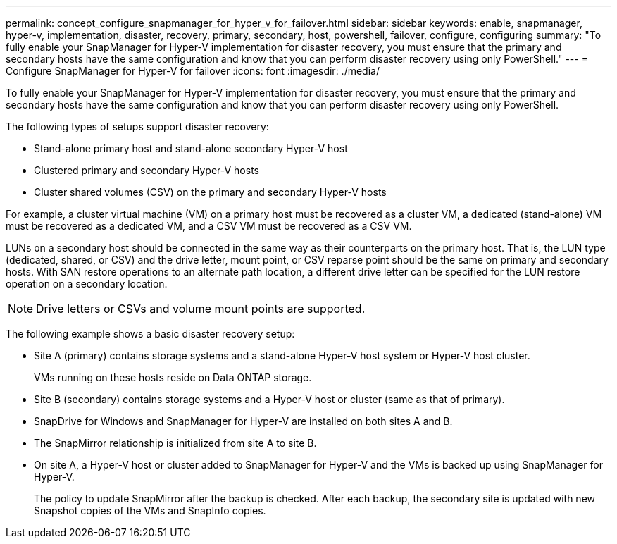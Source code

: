 ---
permalink: concept_configure_snapmanager_for_hyper_v_for_failover.html
sidebar: sidebar
keywords: enable, snapmanager, hyper-v, implementation, disaster, recovery, primary, secondary, host, powershell, failover, configure, configuring
summary: "To fully enable your SnapManager for Hyper-V implementation for disaster recovery, you must ensure that the primary and secondary hosts have the same configuration and know that you can perform disaster recovery using only PowerShell."
---
= Configure SnapManager for Hyper-V for failover
:icons: font
:imagesdir: ./media/

[.lead]
To fully enable your SnapManager for Hyper-V implementation for disaster recovery, you must ensure that the primary and secondary hosts have the same configuration and know that you can perform disaster recovery using only PowerShell.

The following types of setups support disaster recovery:

* Stand-alone primary host and stand-alone secondary Hyper-V host
* Clustered primary and secondary Hyper-V hosts
* Cluster shared volumes (CSV) on the primary and secondary Hyper-V hosts

For example, a cluster virtual machine (VM) on a primary host must be recovered as a cluster VM, a dedicated (stand-alone) VM must be recovered as a dedicated VM, and a CSV VM must be recovered as a CSV VM.

LUNs on a secondary host should be connected in the same way as their counterparts on the primary host. That is, the LUN type (dedicated, shared, or CSV) and the drive letter, mount point, or CSV reparse point should be the same on primary and secondary hosts. With SAN restore operations to an alternate path location, a different drive letter can be specified for the LUN restore operation on a secondary location.

NOTE: Drive letters or CSVs and volume mount points are supported.

The following example shows a basic disaster recovery setup:

* Site A (primary) contains storage systems and a stand-alone Hyper-V host system or Hyper-V host cluster.
+
VMs running on these hosts reside on Data ONTAP storage.

* Site B (secondary) contains storage systems and a Hyper-V host or cluster (same as that of primary).
* SnapDrive for Windows and SnapManager for Hyper-V are installed on both sites A and B.
* The SnapMirror relationship is initialized from site A to site B.
* On site A, a Hyper-V host or cluster added to SnapManager for Hyper-V and the VMs is backed up using SnapManager for Hyper-V.
+
The policy to update SnapMirror after the backup is checked. After each backup, the secondary site is updated with new Snapshot copies of the VMs and SnapInfo copies.
